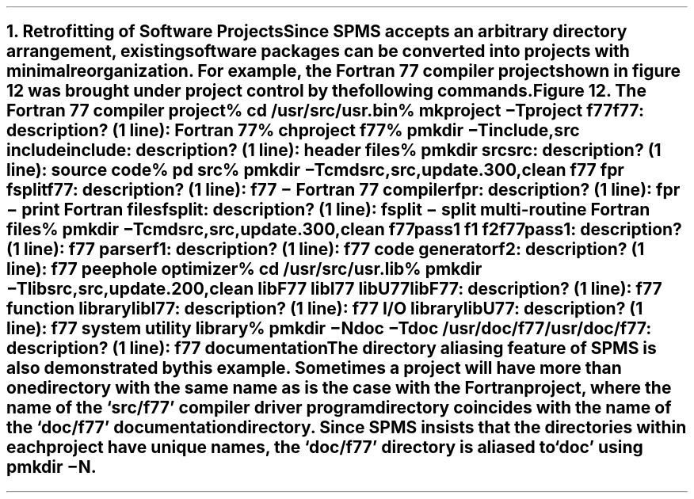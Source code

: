 .nr PS 12
.NH
Retrofitting of Software Projects
.nr PS 10
.XS
\*(SN Retrofitting of Software Projects
.XE
.PP
Since SPMS accepts an arbitrary directory arrangement, existing software
packages can be converted into projects with minimal reorganization. For
example, the Fortran 77 compiler project shown in figure 12 was brought
under project control by the following commands.
.KF
.sp 20
.SM
.ce
\fIFigure 12.  \fRThe Fortran 77 compiler project

.NL
.KE
.ID
%  \fBcd /usr/src/usr.bin\fR
%  \fBmkproject  \-T\|project  f77\fR
f77: description? (1 line): \fBFortran 77\fR
%  \fBchproject  f77\fR
%  \fBpmkdir  \-T\|include,src  include\fR
include: description? (1 line): \fBheader files\fR
%  \fBpmkdir src\fR
src: description? (1 line): \fBsource code\fR
%  \fBpd src\fR
%  \fBpmkdir  \-T\|cmdsrc,src,update.300,clean   f77  fpr  fsplit\fR
f77: description? (1 line): \fBf77 \- Fortran 77 compiler\fR
fpr: description? (1 line): \fBfpr \- print Fortran files\fR
fsplit: description? (1 line): \fBfsplit \- split multi-routine Fortran files\fR
%  \fBpmkdir  \-T\|cmdsrc,src,update.300,clean   f77pass1  f1  f2\fR
f77pass1: description? (1 line): \fBf77 parser\fR
f1: description? (1 line): \fBf77 code generator\fR
f2: description? (1 line): \fBf77 peephole optimizer\fR
%  \fBcd /usr/src/usr.lib\fR
%  \fBpmkdir \-T\|libsrc,src,update.200,clean   libF77  libI77  libU77\fR
libF77: description? (1 line): \fBf77 function library\fR
libI77: description? (1 line): \fBf77 I/O library\fR
libU77: description? (1 line): \fBf77 system utility library\fR
%  \fBpmkdir  \-N\|doc  \-T\|doc  /usr/doc/f77\fR
/usr/doc/f77: description? (1 line): \fBf77 documentation\fR
.DE
.PP
The directory aliasing feature of SPMS is also demonstrated by this example.
Sometimes a project will have more than one directory with the same name
as is the case with the Fortran project, where
the name of the `src/f77' compiler driver program directory coincides with the
name of the `doc/f77' documentation directory. Since SPMS insists that
the directories within each project have unique names, the `doc/f77' directory
is aliased to `doc' using \fIpmkdir \-N\fR.


